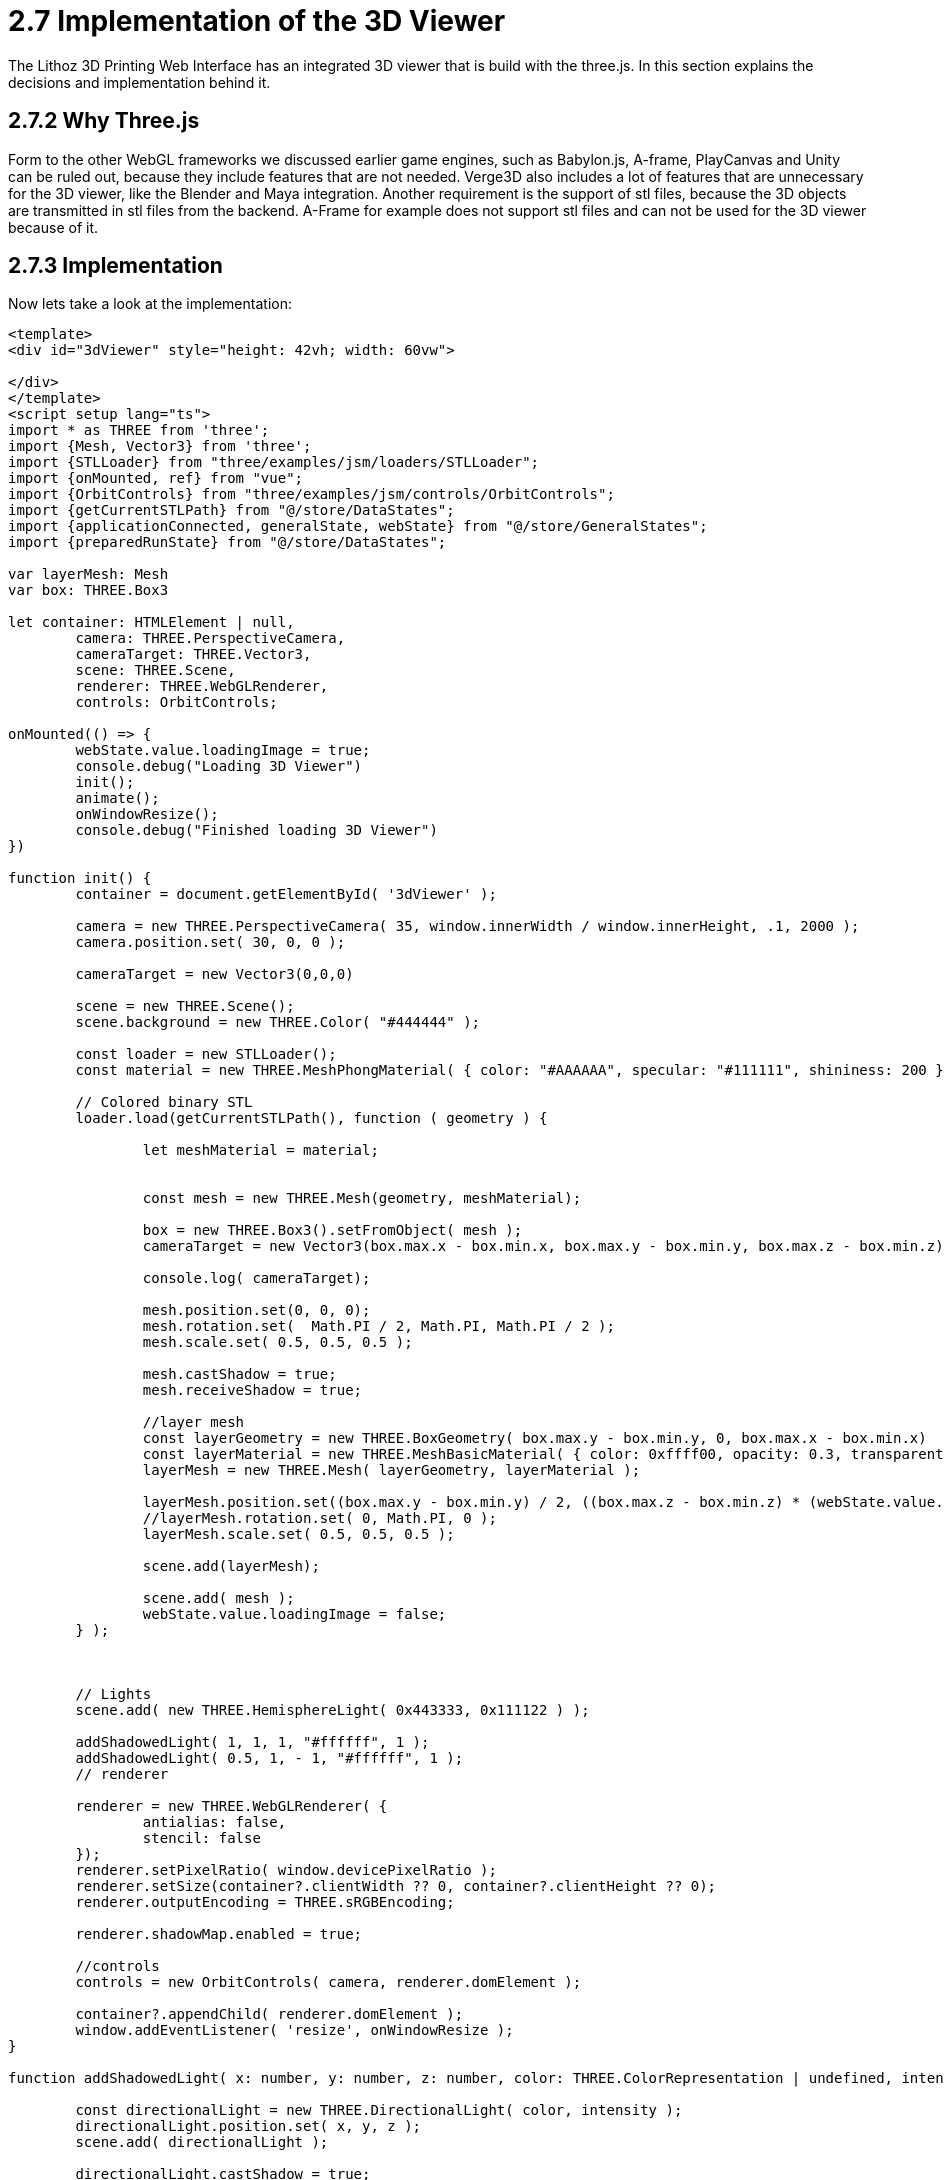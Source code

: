 = 2.7 Implementation of the 3D Viewer 

The Lithoz 3D Printing Web Interface has an integrated 3D viewer that is build with the three.js. In this section explains the decisions and implementation behind it.  

== 2.7.2 Why Three.js

Form to the other WebGL frameworks we discussed earlier game engines, such as Babylon.js, A-frame, PlayCanvas and Unity can be ruled out, because they include features that are not needed. Verge3D also includes a lot of features that are unnecessary for the 3D viewer, like the Blender and Maya integration. Another requirement is the support of stl files, because the 3D objects are transmitted in stl files from the backend. A-Frame for example does not support stl files and can not be used for the 3D viewer because of it.

== 2.7.3 Implementation

Now lets take a look at the implementation:

[source, HTML]
----
<template>
<div id="3dViewer" style="height: 42vh; width: 60vw">

</div>
</template>
<script setup lang="ts">
import * as THREE from 'three';
import {Mesh, Vector3} from 'three';
import {STLLoader} from "three/examples/jsm/loaders/STLLoader";
import {onMounted, ref} from "vue";
import {OrbitControls} from "three/examples/jsm/controls/OrbitControls";
import {getCurrentSTLPath} from "@/store/DataStates";
import {applicationConnected, generalState, webState} from "@/store/GeneralStates";
import {preparedRunState} from "@/store/DataStates";

var layerMesh: Mesh
var box: THREE.Box3

let container: HTMLElement | null,
	camera: THREE.PerspectiveCamera,
	cameraTarget: THREE.Vector3,
	scene: THREE.Scene,
	renderer: THREE.WebGLRenderer,
	controls: OrbitControls;

onMounted(() => {
	webState.value.loadingImage = true;
	console.debug("Loading 3D Viewer")
	init();
	animate();
	onWindowResize();
	console.debug("Finished loading 3D Viewer")
})

function init() {
	container = document.getElementById( '3dViewer' );

	camera = new THREE.PerspectiveCamera( 35, window.innerWidth / window.innerHeight, .1, 2000 );
	camera.position.set( 30, 0, 0 );

	cameraTarget = new Vector3(0,0,0)

	scene = new THREE.Scene();
	scene.background = new THREE.Color( "#444444" );

	const loader = new STLLoader();
	const material = new THREE.MeshPhongMaterial( { color: "#AAAAAA", specular: "#111111", shininess: 200 } );

	// Colored binary STL
	loader.load(getCurrentSTLPath(), function ( geometry ) {

		let meshMaterial = material;


		const mesh = new THREE.Mesh(geometry, meshMaterial);

		box = new THREE.Box3().setFromObject( mesh );
		cameraTarget = new Vector3(box.max.x - box.min.x, box.max.y - box.min.y, box.max.z - box.min.z)

		console.log( cameraTarget);

		mesh.position.set(0, 0, 0);
		mesh.rotation.set(  Math.PI / 2, Math.PI, Math.PI / 2 );
		mesh.scale.set( 0.5, 0.5, 0.5 );

		mesh.castShadow = true;
		mesh.receiveShadow = true;

		//layer mesh
		const layerGeometry = new THREE.BoxGeometry( box.max.y - box.min.y, 0, box.max.x - box.min.x)
		const layerMaterial = new THREE.MeshBasicMaterial( { color: 0xffff00, opacity: 0.3, transparent: true } );
		layerMesh = new THREE.Mesh( layerGeometry, layerMaterial );

		layerMesh.position.set((box.max.y - box.min.y) / 2, ((box.max.z - box.min.z) * (webState.value.layerImageLayer / preparedRunState.value.total_layers)) * 0.5, (box.max.x - box.min.x) / 2)
		//layerMesh.rotation.set( 0, Math.PI, 0 );
		layerMesh.scale.set( 0.5, 0.5, 0.5 );

		scene.add(layerMesh);

		scene.add( mesh );
		webState.value.loadingImage = false;
	} );

	

	// Lights
	scene.add( new THREE.HemisphereLight( 0x443333, 0x111122 ) );

	addShadowedLight( 1, 1, 1, "#ffffff", 1 );
	addShadowedLight( 0.5, 1, - 1, "#ffffff", 1 );
	// renderer

	renderer = new THREE.WebGLRenderer( {
		antialias: false,
		stencil: false
	});
	renderer.setPixelRatio( window.devicePixelRatio );
	renderer.setSize(container?.clientWidth ?? 0, container?.clientHeight ?? 0);
	renderer.outputEncoding = THREE.sRGBEncoding;

	renderer.shadowMap.enabled = true;

	//controls
	controls = new OrbitControls( camera, renderer.domElement );

	container?.appendChild( renderer.domElement );
	window.addEventListener( 'resize', onWindowResize );
}

function addShadowedLight( x: number, y: number, z: number, color: THREE.ColorRepresentation | undefined, intensity: number | undefined ) {

	const directionalLight = new THREE.DirectionalLight( color, intensity );
	directionalLight.position.set( x, y, z );
	scene.add( directionalLight );

	directionalLight.castShadow = true;

	const d = 1;
	directionalLight.shadow.camera.left = - d;
	directionalLight.shadow.camera.right = d;
	directionalLight.shadow.camera.top = d;
	directionalLight.shadow.camera.bottom = - d;
	directionalLight.shadow.camera.near = 1;
	directionalLight.shadow.camera.far = 4;
	directionalLight.shadow.bias = - 0.002;

}

function onWindowResize() {
	camera.aspect = window.innerWidth / window.innerHeight;
	camera.updateProjectionMatrix();
	renderer.setSize( container?.clientWidth ?? 0, container?.clientHeight ?? 0);
}

function animate() {
	requestAnimationFrame( animate );
	if(layerMesh && box){
		layerMesh.position.set((box.max.y - box.min.y) / 4, ((box.max.z - box.min.z) * (webState.value.layerImageLayer / preparedRunState.value.total_layers)) * 0.5, (box.max.x - box.min.x) / 4)
	}
	render();
}

function render() {
	camera.lookAt(cameraTarget);
	controls.update();
	renderer.render( scene, camera );
}

</script>
----

When the 3D viewer is loaded into the HTML page the onMount() function is called this function then calls three functions. Those three functions are the init() function that initializes the scene and loads the stl file, the animate() function starts the animation loop and the onWindowResize() method handles the size of the canvas when the window size changes.

=== 2.7.4 init()

The init() method first initializes the camera, scene and renderer like we discussed in the last chapter. Then it needs to load the stl file, which it does by using an STLloader and calling the load() method. The load() method takes the return value from the getCurrentStlPath() method, which fetches the stl data from the backend, as an attribute. The returned data from the stl file is then passed into a new mesh and the mesh is rotated, because the data received from the backend is rotated in the wrong direction.

Then there is another 3D object instantiated, the layer plane, which indicates at which layer the printing process currently is. The plane is then, together with the object loaded from the stl, added to the scene.

After that there are two lights added to the scene and an orbit controller instantiated, that is used by the user of the 3D Printing Web Interface to rotate the camera around and zoom in and out. There is also a event listener added that is called when the window size changes and calls the onWIndowResize() method.

=== 2.7.5 animate()

The animate() method is the animations loop and sets the layer plane at the correct position, according to the layer slider, which can be used by the users to select a specific layer. It then calls the render function, which updates the the orbit controller, rotates the camera to look at the 3D object and renders the scene.

=== 2.7.6 onWindowResize()

This function resizes the aspect ratio of the camera back to the right size when the size of the window changes, updates the projection matrix, which is required to apply the changes and resizes the renderer.